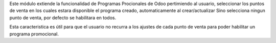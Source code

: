 
Este módulo extiende la funcionalidad de Programas Procionales de Odoo
pertimiendo al usuario, seleccionar los puntos de venta en los cuales
estara disponible el programa creado, automaticamente al crear/actualizar
Sino selecciona ningun punto de venta, por defecto se habilitara en todos.

Esta caracteristica es útil para que el usuario no recurra a los 
ajustes de cada punto de venta para poder habilitar un programa promocional. 
